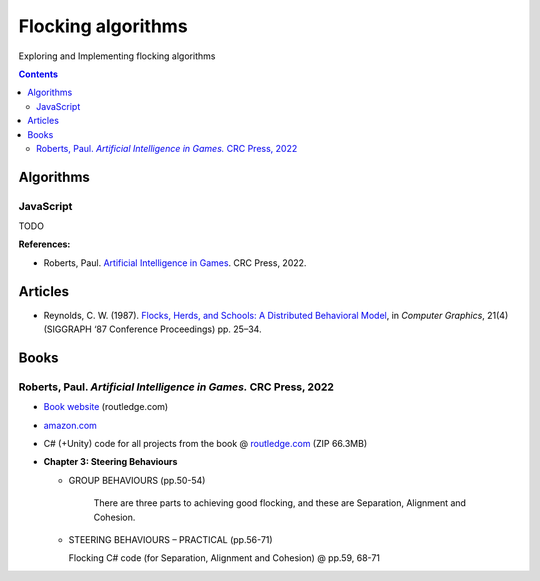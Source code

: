 ===================
Flocking algorithms
===================
Exploring and Implementing flocking algorithms

.. contents:: **Contents**
   :depth: 5
   :local:
   :backlinks: top

Algorithms
==========
JavaScript
----------
TODO

**References:**

- Roberts, Paul. `Artificial Intelligence in Games <https://www.amazon.com/Artificial-Intelligence-Games-Paul-Roberts/dp/1032033223/>`_. 
  CRC Press, 2022.

Articles
========
- Reynolds, C. W. (1987). `Flocks, Herds, and Schools: A Distributed Behavioral Model 
  <https://team.inria.fr/imagine/files/2014/10/flocks-hers-and-schools.pdf>`_, in 
  *Computer Graphics*, 21(4) (SIGGRAPH ‘87 Conference Proceedings) pp. 25–34.

Books
=====
Roberts, Paul. *Artificial Intelligence in Games.* CRC Press, 2022
------------------------------------------------------------------
- `Book website <https://www.routledge.com/Artificial-Intelligence-in-Games/Roberts/p/book/9781032033228>`_ (routledge.com)
- `amazon.com <https://www.amazon.com/Artificial-Intelligence-Games-Paul-Roberts/dp/1032033223/>`_  
- C# (+Unity) code for all projects from the book @ 
  `routledge.com <https://www.routledge.com/Artificial-Intelligence-in-Games/Roberts/p/book/9781032033228>`_ (ZIP 66.3MB)
- **Chapter 3: Steering Behaviours**

  - GROUP BEHAVIOURS (pp.50-54)

     There are three parts to achieving good flocking, and these are Separation, Alignment and Cohesion.
  - STEERING BEHAVIOURS – PRACTICAL (pp.56-71)

    Flocking C# code (for Separation, Alignment and Cohesion) @ pp.59, 68-71

